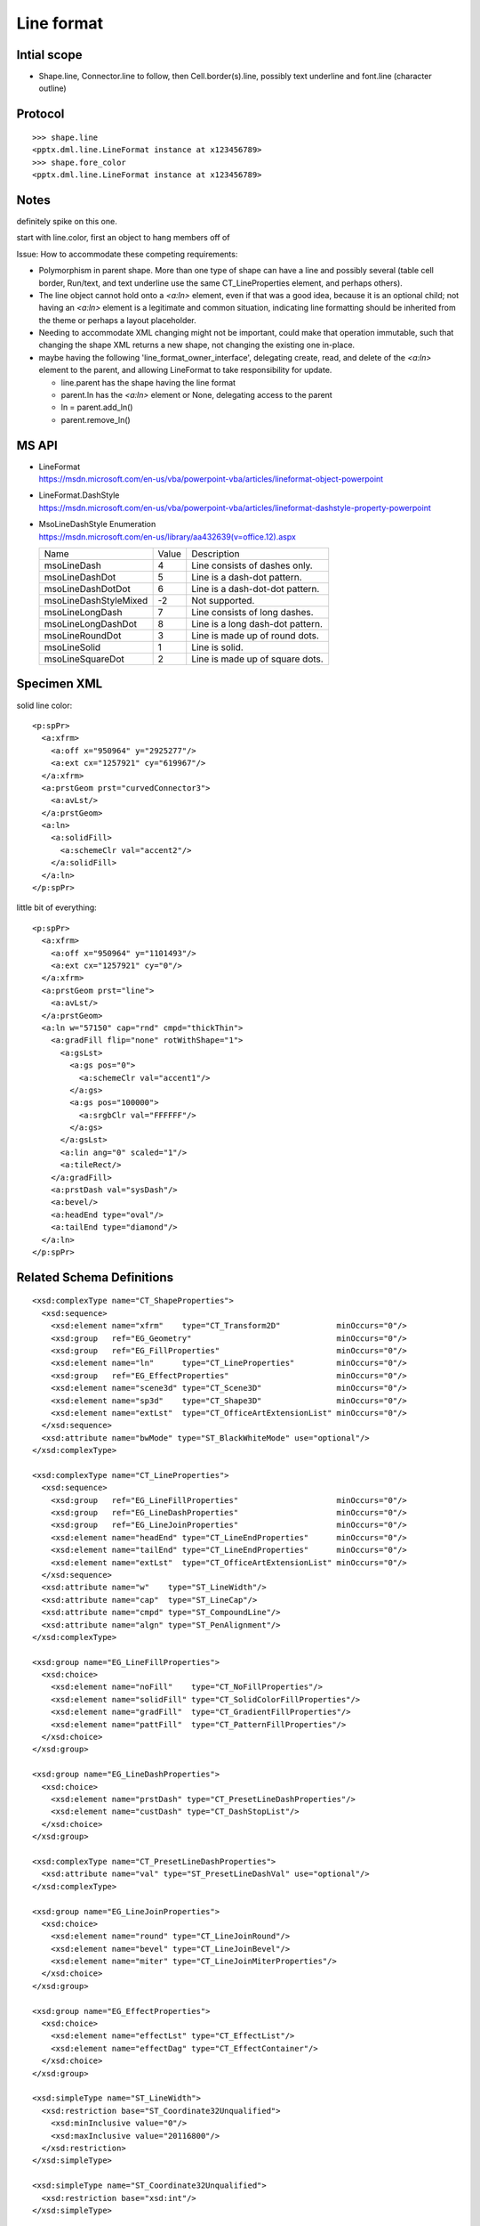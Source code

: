 
Line format
===========


Intial scope
------------

* Shape.line, Connector.line to follow, then Cell.border(s).line, possibly
  text underline and font.line (character outline)


Protocol
--------

::

    >>> shape.line
    <pptx.dml.line.LineFormat instance at x123456789>
    >>> shape.fore_color
    <pptx.dml.line.LineFormat instance at x123456789>


Notes
-----

definitely spike on this one.

start with line.color, first an object to hang members off of


Issue: How to accommodate these competing requirements:

* Polymorphism in parent shape. More than one type of shape can have a line
  and possibly several (table cell border, Run/text, and text underline use
  the same CT_LineProperties element, and perhaps others).

* The line object cannot hold onto a `<a:ln>` element, even if that was
  a good idea, because it is an optional child; not having an `<a:ln>`
  element is a legitimate and common situation, indicating line formatting
  should be inherited from the theme or perhaps a layout placeholder.

* Needing to accommodate XML changing might not be important, could make that
  operation immutable, such that changing the shape XML returns a new shape,
  not changing the existing one in-place.

* maybe having the following 'line_format_owner_interface', delegating
  create, read, and delete of the `<a:ln>` element to the parent, and
  allowing LineFormat to take responsibility for update.

  + line.parent has the shape having the line format
  + parent.ln has the `<a:ln>` element or None, delegating access to the parent
  + ln = parent.add_ln()
  + parent.remove_ln()


MS API
------

* | LineFormat
  | https://msdn.microsoft.com/en-us/vba/powerpoint-vba/articles/lineformat-object-powerpoint

* | LineFormat.DashStyle
  | https://msdn.microsoft.com/en-us/vba/powerpoint-vba/articles/lineformat-dashstyle-property-powerpoint

* | MsoLineDashStyle Enumeration
  | https://msdn.microsoft.com/en-us/library/aa432639(v=office.12).aspx

  +-----------------------+-------+----------------------------------+
  | Name                  | Value | Description                      |
  +-----------------------+-------+----------------------------------+
  | msoLineDash           | 4     | Line consists of dashes only.    |
  +-----------------------+-------+----------------------------------+
  | msoLineDashDot        | 5     | Line is a dash-dot pattern.      |
  +-----------------------+-------+----------------------------------+
  | msoLineDashDotDot     | 6     | Line is a dash-dot-dot pattern.  |
  +-----------------------+-------+----------------------------------+
  | msoLineDashStyleMixed | -2    | Not supported.                   |
  +-----------------------+-------+----------------------------------+
  | msoLineLongDash       | 7     | Line consists of long dashes.    |
  +-----------------------+-------+----------------------------------+
  | msoLineLongDashDot    | 8     | Line is a long dash-dot pattern. |
  +-----------------------+-------+----------------------------------+
  | msoLineRoundDot       | 3     | Line is made up of round dots.   |
  +-----------------------+-------+----------------------------------+
  | msoLineSolid          | 1     | Line is solid.                   |
  +-----------------------+-------+----------------------------------+
  | msoLineSquareDot      | 2     | Line is made up of square dots.  |
  +-----------------------+-------+----------------------------------+


Specimen XML
------------

.. highlight:: xml

solid line color::

    <p:spPr>
      <a:xfrm>
        <a:off x="950964" y="2925277"/>
        <a:ext cx="1257921" cy="619967"/>
      </a:xfrm>
      <a:prstGeom prst="curvedConnector3">
        <a:avLst/>
      </a:prstGeom>
      <a:ln>
        <a:solidFill>
          <a:schemeClr val="accent2"/>
        </a:solidFill>
      </a:ln>
    </p:spPr>

little bit of everything::

    <p:spPr>
      <a:xfrm>
        <a:off x="950964" y="1101493"/>
        <a:ext cx="1257921" cy="0"/>
      </a:xfrm>
      <a:prstGeom prst="line">
        <a:avLst/>
      </a:prstGeom>
      <a:ln w="57150" cap="rnd" cmpd="thickThin">
        <a:gradFill flip="none" rotWithShape="1">
          <a:gsLst>
            <a:gs pos="0">
              <a:schemeClr val="accent1"/>
            </a:gs>
            <a:gs pos="100000">
              <a:srgbClr val="FFFFFF"/>
            </a:gs>
          </a:gsLst>
          <a:lin ang="0" scaled="1"/>
          <a:tileRect/>
        </a:gradFill>
        <a:prstDash val="sysDash"/>
        <a:bevel/>
        <a:headEnd type="oval"/>
        <a:tailEnd type="diamond"/>
      </a:ln>
    </p:spPr>


Related Schema Definitions
--------------------------

.. highlight:: xml

::

  <xsd:complexType name="CT_ShapeProperties">
    <xsd:sequence>
      <xsd:element name="xfrm"    type="CT_Transform2D"            minOccurs="0"/>
      <xsd:group   ref="EG_Geometry"                               minOccurs="0"/>
      <xsd:group   ref="EG_FillProperties"                         minOccurs="0"/>
      <xsd:element name="ln"      type="CT_LineProperties"         minOccurs="0"/>
      <xsd:group   ref="EG_EffectProperties"                       minOccurs="0"/>
      <xsd:element name="scene3d" type="CT_Scene3D"                minOccurs="0"/>
      <xsd:element name="sp3d"    type="CT_Shape3D"                minOccurs="0"/>
      <xsd:element name="extLst"  type="CT_OfficeArtExtensionList" minOccurs="0"/>
    </xsd:sequence>
    <xsd:attribute name="bwMode" type="ST_BlackWhiteMode" use="optional"/>
  </xsd:complexType>

  <xsd:complexType name="CT_LineProperties">
    <xsd:sequence>
      <xsd:group   ref="EG_LineFillProperties"                     minOccurs="0"/>
      <xsd:group   ref="EG_LineDashProperties"                     minOccurs="0"/>
      <xsd:group   ref="EG_LineJoinProperties"                     minOccurs="0"/>
      <xsd:element name="headEnd" type="CT_LineEndProperties"      minOccurs="0"/>
      <xsd:element name="tailEnd" type="CT_LineEndProperties"      minOccurs="0"/>
      <xsd:element name="extLst"  type="CT_OfficeArtExtensionList" minOccurs="0"/>
    </xsd:sequence>
    <xsd:attribute name="w"    type="ST_LineWidth"/>
    <xsd:attribute name="cap"  type="ST_LineCap"/>
    <xsd:attribute name="cmpd" type="ST_CompoundLine"/>
    <xsd:attribute name="algn" type="ST_PenAlignment"/>
  </xsd:complexType>

  <xsd:group name="EG_LineFillProperties">
    <xsd:choice>
      <xsd:element name="noFill"    type="CT_NoFillProperties"/>
      <xsd:element name="solidFill" type="CT_SolidColorFillProperties"/>
      <xsd:element name="gradFill"  type="CT_GradientFillProperties"/>
      <xsd:element name="pattFill"  type="CT_PatternFillProperties"/>
    </xsd:choice>
  </xsd:group>

  <xsd:group name="EG_LineDashProperties">
    <xsd:choice>
      <xsd:element name="prstDash" type="CT_PresetLineDashProperties"/>
      <xsd:element name="custDash" type="CT_DashStopList"/>
    </xsd:choice>
  </xsd:group>

  <xsd:complexType name="CT_PresetLineDashProperties">
    <xsd:attribute name="val" type="ST_PresetLineDashVal" use="optional"/>
  </xsd:complexType>

  <xsd:group name="EG_LineJoinProperties">
    <xsd:choice>
      <xsd:element name="round" type="CT_LineJoinRound"/>
      <xsd:element name="bevel" type="CT_LineJoinBevel"/>
      <xsd:element name="miter" type="CT_LineJoinMiterProperties"/>
    </xsd:choice>
  </xsd:group>

  <xsd:group name="EG_EffectProperties">
    <xsd:choice>
      <xsd:element name="effectLst" type="CT_EffectList"/>
      <xsd:element name="effectDag" type="CT_EffectContainer"/>
    </xsd:choice>
  </xsd:group>

  <xsd:simpleType name="ST_LineWidth">
    <xsd:restriction base="ST_Coordinate32Unqualified">
      <xsd:minInclusive value="0"/>
      <xsd:maxInclusive value="20116800"/>
    </xsd:restriction>
  </xsd:simpleType>

  <xsd:simpleType name="ST_Coordinate32Unqualified">
    <xsd:restriction base="xsd:int"/>
  </xsd:simpleType>

  <xsd:simpleType name="ST_PresetLineDashVal">
    <xsd:restriction base="xsd:token">
      <xsd:enumeration value="solid"/>
      <xsd:enumeration value="dot"/>
      <xsd:enumeration value="dash"/>
      <xsd:enumeration value="lgDash"/>
      <xsd:enumeration value="dashDot"/>
      <xsd:enumeration value="lgDashDot"/>
      <xsd:enumeration value="lgDashDotDot"/>
      <xsd:enumeration value="sysDash"/>
      <xsd:enumeration value="sysDot"/>
      <xsd:enumeration value="sysDashDot"/>
      <xsd:enumeration value="sysDashDotDot"/>
    </xsd:restriction>
  </xsd:simpleType>
